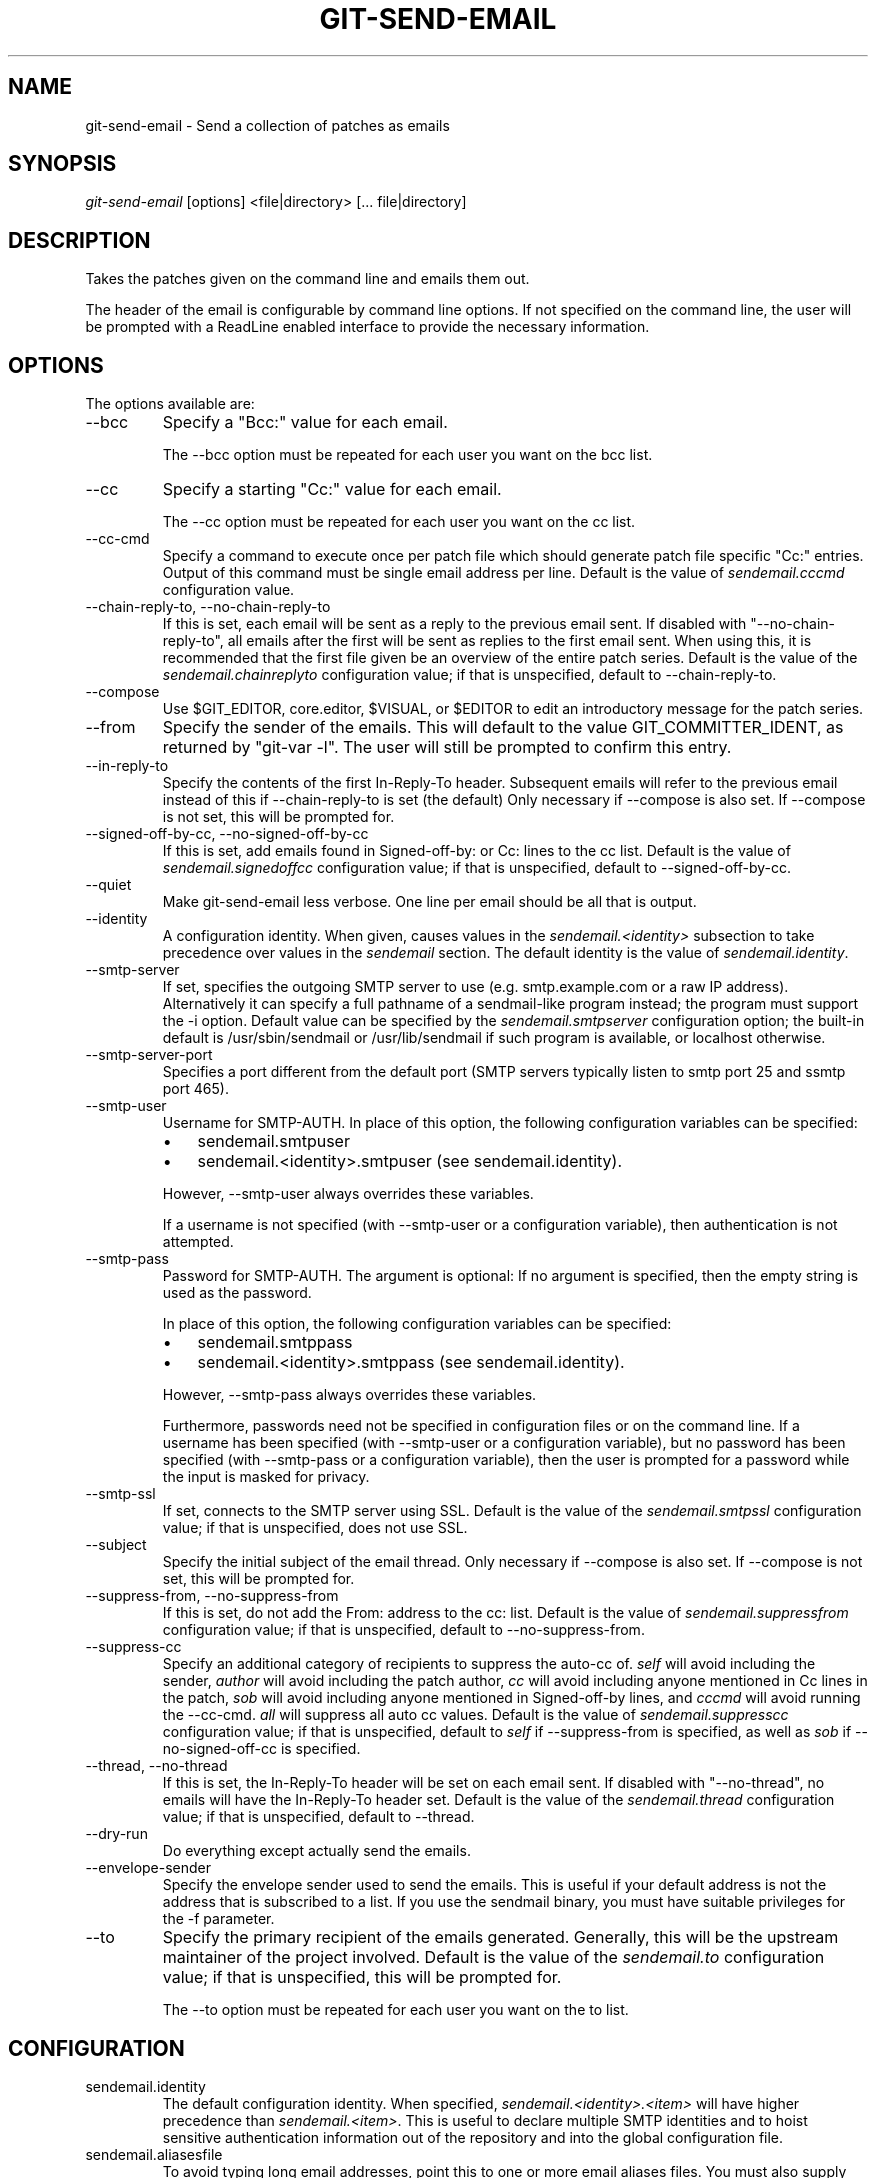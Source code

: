 .\" ** You probably do not want to edit this file directly **
.\" It was generated using the DocBook XSL Stylesheets (version 1.69.1).
.\" Instead of manually editing it, you probably should edit the DocBook XML
.\" source for it and then use the DocBook XSL Stylesheets to regenerate it.
.TH "GIT\-SEND\-EMAIL" "1" "06/01/2008" "Git 1.5.6.rc0.52.g58124" "Git Manual"
.\" disable hyphenation
.nh
.\" disable justification (adjust text to left margin only)
.ad l
.SH "NAME"
git\-send\-email \- Send a collection of patches as emails
.SH "SYNOPSIS"
\fIgit\-send\-email\fR [options] <file|directory> [\&... file|directory]
.SH "DESCRIPTION"
Takes the patches given on the command line and emails them out.

The header of the email is configurable by command line options. If not specified on the command line, the user will be prompted with a ReadLine enabled interface to provide the necessary information.
.SH "OPTIONS"
The options available are:
.TP
\-\-bcc
Specify a "Bcc:" value for each email.

The \-\-bcc option must be repeated for each user you want on the bcc list.
.TP
\-\-cc
Specify a starting "Cc:" value for each email.

The \-\-cc option must be repeated for each user you want on the cc list.
.TP
\-\-cc\-cmd
Specify a command to execute once per patch file which should generate patch file specific "Cc:" entries. Output of this command must be single email address per line. Default is the value of \fIsendemail.cccmd\fR configuration value.
.TP
\-\-chain\-reply\-to, \-\-no\-chain\-reply\-to
If this is set, each email will be sent as a reply to the previous email sent. If disabled with "\-\-no\-chain\-reply\-to", all emails after the first will be sent as replies to the first email sent. When using this, it is recommended that the first file given be an overview of the entire patch series. Default is the value of the \fIsendemail.chainreplyto\fR configuration value; if that is unspecified, default to \-\-chain\-reply\-to.
.TP
\-\-compose
Use $GIT_EDITOR, core.editor, $VISUAL, or $EDITOR to edit an introductory message for the patch series.
.TP
\-\-from
Specify the sender of the emails. This will default to the value GIT_COMMITTER_IDENT, as returned by "git\-var \-l". The user will still be prompted to confirm this entry.
.TP
\-\-in\-reply\-to
Specify the contents of the first In\-Reply\-To header. Subsequent emails will refer to the previous email instead of this if \-\-chain\-reply\-to is set (the default) Only necessary if \-\-compose is also set. If \-\-compose is not set, this will be prompted for.
.TP
\-\-signed\-off\-by\-cc, \-\-no\-signed\-off\-by\-cc
If this is set, add emails found in Signed\-off\-by: or Cc: lines to the cc list. Default is the value of \fIsendemail.signedoffcc\fR configuration value; if that is unspecified, default to \-\-signed\-off\-by\-cc.
.TP
\-\-quiet
Make git\-send\-email less verbose. One line per email should be all that is output.
.TP
\-\-identity
A configuration identity. When given, causes values in the \fIsendemail.<identity>\fR subsection to take precedence over values in the \fIsendemail\fR section. The default identity is the value of \fIsendemail.identity\fR.
.TP
\-\-smtp\-server
If set, specifies the outgoing SMTP server to use (e.g. smtp.example.com or a raw IP address). Alternatively it can specify a full pathname of a sendmail\-like program instead; the program must support the \-i option. Default value can be specified by the \fIsendemail.smtpserver\fR configuration option; the built\-in default is /usr/sbin/sendmail or /usr/lib/sendmail if such program is available, or localhost otherwise.
.TP
\-\-smtp\-server\-port
Specifies a port different from the default port (SMTP servers typically listen to smtp port 25 and ssmtp port 465).
.TP
\-\-smtp\-user
Username for SMTP\-AUTH. In place of this option, the following configuration variables can be specified:
.RS
.TP 3
\(bu
sendemail.smtpuser
.TP
\(bu
sendemail.<identity>.smtpuser (see sendemail.identity).
.RE
.IP
However, \-\-smtp\-user always overrides these variables.

If a username is not specified (with \-\-smtp\-user or a configuration variable), then authentication is not attempted.
.TP
\-\-smtp\-pass
Password for SMTP\-AUTH. The argument is optional: If no argument is specified, then the empty string is used as the password.

In place of this option, the following configuration variables can be specified:
.RS
.TP 3
\(bu
sendemail.smtppass
.TP
\(bu
sendemail.<identity>.smtppass (see sendemail.identity).
.RE
.IP
However, \-\-smtp\-pass always overrides these variables.

Furthermore, passwords need not be specified in configuration files or on the command line. If a username has been specified (with \-\-smtp\-user or a configuration variable), but no password has been specified (with \-\-smtp\-pass or a configuration variable), then the user is prompted for a password while the input is masked for privacy.
.TP
\-\-smtp\-ssl
If set, connects to the SMTP server using SSL. Default is the value of the \fIsendemail.smtpssl\fR configuration value; if that is unspecified, does not use SSL.
.TP
\-\-subject
Specify the initial subject of the email thread. Only necessary if \-\-compose is also set. If \-\-compose is not set, this will be prompted for.
.TP
\-\-suppress\-from, \-\-no\-suppress\-from
If this is set, do not add the From: address to the cc: list. Default is the value of \fIsendemail.suppressfrom\fR configuration value; if that is unspecified, default to \-\-no\-suppress\-from.
.TP
\-\-suppress\-cc
Specify an additional category of recipients to suppress the auto\-cc of. \fIself\fR will avoid including the sender, \fIauthor\fR will avoid including the patch author, \fIcc\fR will avoid including anyone mentioned in Cc lines in the patch, \fIsob\fR will avoid including anyone mentioned in Signed\-off\-by lines, and \fIcccmd\fR will avoid running the \-\-cc\-cmd. \fIall\fR will suppress all auto cc values. Default is the value of \fIsendemail.suppresscc\fR configuration value; if that is unspecified, default to \fIself\fR if \-\-suppress\-from is specified, as well as \fIsob\fR if \-\-no\-signed\-off\-cc is specified.
.TP
\-\-thread, \-\-no\-thread
If this is set, the In\-Reply\-To header will be set on each email sent. If disabled with "\-\-no\-thread", no emails will have the In\-Reply\-To header set. Default is the value of the \fIsendemail.thread\fR configuration value; if that is unspecified, default to \-\-thread.
.TP
\-\-dry\-run
Do everything except actually send the emails.
.TP
\-\-envelope\-sender
Specify the envelope sender used to send the emails. This is useful if your default address is not the address that is subscribed to a list. If you use the sendmail binary, you must have suitable privileges for the \-f parameter.
.TP
\-\-to
Specify the primary recipient of the emails generated. Generally, this will be the upstream maintainer of the project involved. Default is the value of the \fIsendemail.to\fR configuration value; if that is unspecified, this will be prompted for.

The \-\-to option must be repeated for each user you want on the to list.
.SH "CONFIGURATION"
.TP
sendemail.identity
The default configuration identity. When specified, \fIsendemail.<identity>.<item>\fR will have higher precedence than \fIsendemail.<item>\fR. This is useful to declare multiple SMTP identities and to hoist sensitive authentication information out of the repository and into the global configuration file.
.TP
sendemail.aliasesfile
To avoid typing long email addresses, point this to one or more email aliases files. You must also supply \fIsendemail.aliasfiletype\fR.
.TP
sendemail.aliasfiletype
Format of the file(s) specified in sendemail.aliasesfile. Must be one of \fImutt\fR, \fImailrc\fR, \fIpine\fR, or \fIgnus\fR.
.TP
sendemail.to
Email address (or alias) to always send to.
.TP
sendemail.cccmd
Command to execute to generate per patch file specific "Cc:"s.
.TP
sendemail.bcc
Email address (or alias) to always bcc.
.TP
sendemail.chainreplyto
Boolean value specifying the default to the \fI\-\-chain_reply_to\fR parameter.
.TP
sendemail.smtpserver
Default SMTP server to use.
.TP
sendemail.smtpserverport
Default SMTP server port to use.
.TP
sendemail.smtpuser
Default SMTP\-AUTH username.
.TP
sendemail.smtppass
Default SMTP\-AUTH password.
.TP
sendemail.smtpssl
Boolean value specifying the default to the \fI\-\-smtp\-ssl\fR parameter.
.SH "AUTHOR"
Written by Ryan Anderson <ryan@michonline.com>

git\-send\-email is originally based upon send_lots_of_email.pl by Greg Kroah\-Hartman.
.SH "DOCUMENTATION"
Documentation by Ryan Anderson
.SH "GIT"
Part of the \fBgit\fR(7) suite

